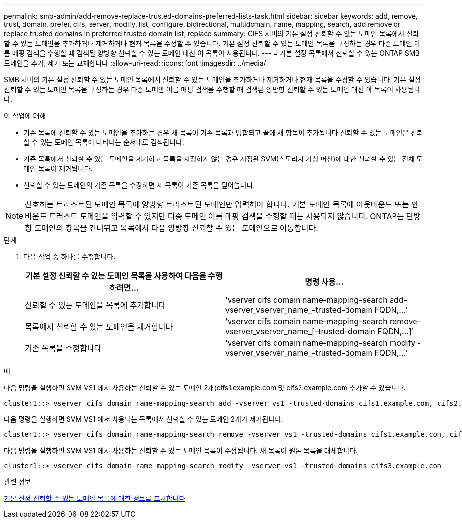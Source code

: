 ---
permalink: smb-admin/add-remove-replace-trusted-domains-preferred-lists-task.html 
sidebar: sidebar 
keywords: add, remove, trust, domain, prefer, cifs, server, modify, list, configure, bidirectional, multidomain, name, mapping, search, add remove or replace trusted domains in preferred trusted domain list, replace 
summary: CIFS 서버의 기본 설정 신뢰할 수 있는 도메인 목록에서 신뢰할 수 있는 도메인을 추가하거나 제거하거나 현재 목록을 수정할 수 있습니다. 기본 설정 신뢰할 수 있는 도메인 목록을 구성하는 경우 다중 도메인 이름 매핑 검색을 수행할 때 검색된 양방향 신뢰할 수 있는 도메인 대신 이 목록이 사용됩니다. 
---
= 기본 설정 목록에서 신뢰할 수 있는 ONTAP SMB 도메인을 추가, 제거 또는 교체합니다
:allow-uri-read: 
:icons: font
:imagesdir: ../media/


[role="lead"]
SMB 서버의 기본 설정 신뢰할 수 있는 도메인 목록에서 신뢰할 수 있는 도메인을 추가하거나 제거하거나 현재 목록을 수정할 수 있습니다. 기본 설정 신뢰할 수 있는 도메인 목록을 구성하는 경우 다중 도메인 이름 매핑 검색을 수행할 때 검색된 양방향 신뢰할 수 있는 도메인 대신 이 목록이 사용됩니다.

.이 작업에 대해
* 기존 목록에 신뢰할 수 있는 도메인을 추가하는 경우 새 목록이 기존 목록과 병합되고 끝에 새 항목이 추가됩니다 신뢰할 수 있는 도메인은 신뢰할 수 있는 도메인 목록에 나타나는 순서대로 검색됩니다.
* 기존 목록에서 신뢰할 수 있는 도메인을 제거하고 목록을 지정하지 않는 경우 지정된 SVM(스토리지 가상 머신)에 대한 신뢰할 수 있는 전체 도메인 목록이 제거됩니다.
* 신뢰할 수 있는 도메인의 기존 목록을 수정하면 새 목록이 기존 목록을 덮어씁니다.


[NOTE]
====
선호하는 트러스트된 도메인 목록에 양방향 트러스트된 도메인만 입력해야 합니다. 기본 도메인 목록에 아웃바운드 또는 인바운드 트러스트 도메인을 입력할 수 있지만 다중 도메인 이름 매핑 검색을 수행할 때는 사용되지 않습니다. ONTAP는 단방향 도메인의 항목을 건너뛰고 목록에서 다음 양방향 신뢰할 수 있는 도메인으로 이동합니다.

====
.단계
. 다음 작업 중 하나를 수행합니다.
+
|===
| 기본 설정 신뢰할 수 있는 도메인 목록을 사용하여 다음을 수행하려면... | 명령 사용... 


 a| 
신뢰할 수 있는 도메인을 목록에 추가합니다
 a| 
'+vserver cifs domain name-mapping-search add-vserver_vserver_name_-trusted-domain FQDN,...+'



 a| 
목록에서 신뢰할 수 있는 도메인을 제거합니다
 a| 
'+vserver cifs domain name-mapping-search remove-vserver_vserver_name_[-trusted-domain FQDN,...]+'



 a| 
기존 목록을 수정합니다
 a| 
'+vserver cifs domain name-mapping-search modify -vserver_vserver_name_-trusted-domain FQDN,...+'

|===


.예
다음 명령을 실행하면 SVM VS1 에서 사용하는 신뢰할 수 있는 도메인 2개(cifs1.example.com 및 cifs2.example.com 추가할 수 있습니다.

[listing]
----
cluster1::> vserver cifs domain name-mapping-search add -vserver vs1 -trusted-domains cifs1.example.com, cifs2.example.com
----
다음 명령을 실행하면 SVM VS1 에서 사용되는 목록에서 신뢰할 수 있는 도메인 2개가 제거됩니다.

[listing]
----
cluster1::> vserver cifs domain name-mapping-search remove -vserver vs1 -trusted-domains cifs1.example.com, cifs2.example.com
----
다음 명령을 실행하면 SVM VS1 에서 사용하는 신뢰할 수 있는 도메인 목록이 수정됩니다. 새 목록이 원본 목록을 대체합니다.

[listing]
----
cluster1::> vserver cifs domain name-mapping-search modify -vserver vs1 -trusted-domains cifs3.example.com
----
.관련 정보
xref:display-preferred-trusted-domain-list-task.adoc[기본 설정 신뢰할 수 있는 도메인 목록에 대한 정보를 표시합니다]
